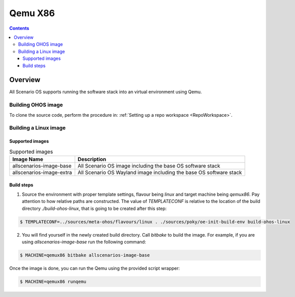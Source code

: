 .. SPDX-FileCopyrightText: Huawei Inc.
..
.. SPDX-License-Identifier: CC-BY-4.0

Qemu X86
########

.. contents:: 
   :depth: 4

Overview
********

All Scenario OS supports running the software stack into an virtual environment using Qemu.

Building OHOS image
===================

To clone the source code, perform the procedure in: :ref:`Setting up a repo workspace <RepoWorkspace>`.

Building a Linux image
======================

Supported images
----------------

.. list-table:: Supported images
  :widths: auto
  :header-rows: 1

  * - Image  Name
    - Description
  * - allscenarios-image-base
    - All Scenario OS image including the base OS software stack
  * - allscenarios-image-extra
    - All Scenario OS Wayland image including the base OS software stack

Build steps
-----------

1. Source the environment with proper template settings, flavour being *linux*
   and target machine being *qemux86*. Pay attention to how relative paths are
   constructed. The value of *TEMPLATECONF* is relative to the location of the
   build directory *./build-ohos-linux*, that is going to be created after
   this step:

.. code-block:: console

   $ TEMPLATECONF=../sources/meta-ohos/flavours/linux . ./sources/poky/oe-init-build-env build-ohos-linux

2. You will find yourself in the newly created build directory. Call *bitbake*
   to build the image. For example, if you are using *allscenarios-image-base*
   run the following command:

.. code-block:: console

   $ MACHINE=qemux86 bitbake allscenarios-image-base

Once the image is done, you can run the Qemu using the provided script wrapper:

.. code-block:: console

   $ MACHINE=qemux86 runqemu
